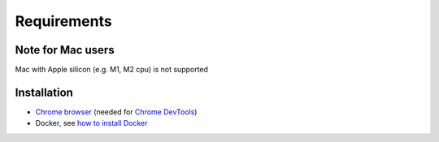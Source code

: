 Requirements
============

Note for Mac users
--------

Mac with Apple silicon (e.g. M1, M2 cpu) is not supported


Installation
------------

- `Chrome browser`_ (needed for `Chrome DevTools`_)
- Docker, see `how to install Docker`_


.. _Chrome browser: https://www.google.com/chrome/
.. _Chrome DevTools: https://developer.chrome.com/docs/devtools/
.. _how to install Docker: https://docs.docker.com/get-docker/
